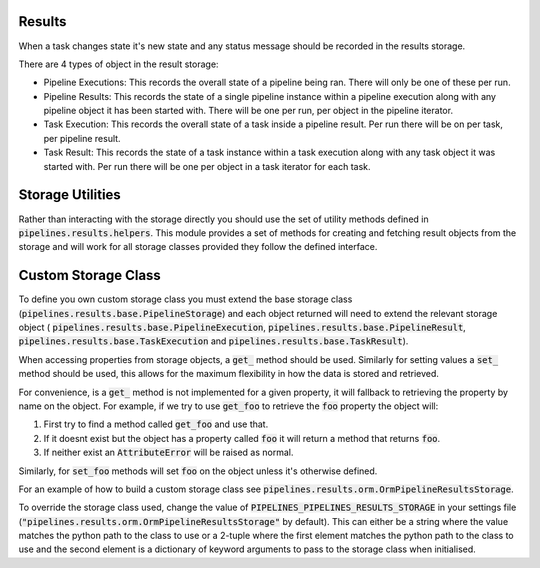 Results
=======

When a task changes state it's new state and any status message should be
recorded in the results storage.

There are 4 types of object in the result storage:

* Pipeline Executions: This records the overall state of a pipeline being
  ran. There will only be one of these per run.
* Pipeline Results: This records the state of a single pipeline instance
  within a pipeline execution along with any pipeline object it has been
  started with. There will be one per run, per object in the
  pipeline iterator.
* Task Execution: This records the overall state of a task inside a
  pipeline result. Per run there will be on per task, per pipeline result.
* Task Result: This records the state of a task instance within a task
  execution along with any task object it was started with. Per run there
  will be one per object in a task iterator for each task.

Storage Utilities
=================

Rather than interacting with the storage directly you should use the set
of utility methods defined in :code:`pipelines.results.helpers`.
This module provides a set of methods for creating and fetching result
objects from the storage and will work for all storage classes provided
they follow the defined interface.

Custom Storage Class
====================

To define you own custom storage class you must extend the base storage
class (:code:`pipelines.results.base.PipelineStorage`) and each
object returned will need to extend the relevant storage object (
:code:`pipelines.results.base.PipelineExecution`,
:code:`pipelines.results.base.PipelineResult`,
:code:`pipelines.results.base.TaskExecution` and
:code:`pipelines.results.base.TaskResult`).

When accessing properties from storage objects, a :code:`get_` method
should be used. Similarly for setting values a :code:`set_` method
should be used, this allows for the maximum flexibility in how the data
is stored and retrieved.

For convenience, is a :code:`get_` method is not implemented for a given
property, it will fallback to retrieving the property by name on the
object. For example, if we try to use :code:`get_foo` to retrieve the
:code:`foo` property the object will:

1. First try to find a method called :code:`get_foo` and use that.
2. If it doesnt exist but the object has a property called :code:`foo`
   it will return a method that returns :code:`foo`.
3. If neither exist an :code:`AttributeError` will be raised as normal.

Similarly, for :code:`set_foo` methods will set :code:`foo` on the object
unless it's otherwise defined.

For an example of how to build a custom storage class see
:code:`pipelines.results.orm.OrmPipelineResultsStorage`.

To override the storage class used, change the value of
:code:`PIPELINES_PIPELINES_RESULTS_STORAGE` in your settings file
(:code:`"pipelines.results.orm.OrmPipelineResultsStorage"` by default).
This can either be a string where the value matches the python path to the
class to use or a 2-tuple where the first element matches the python path to
the class to use and the second element is a dictionary of keyword arguments
to pass to the storage class when initialised.
